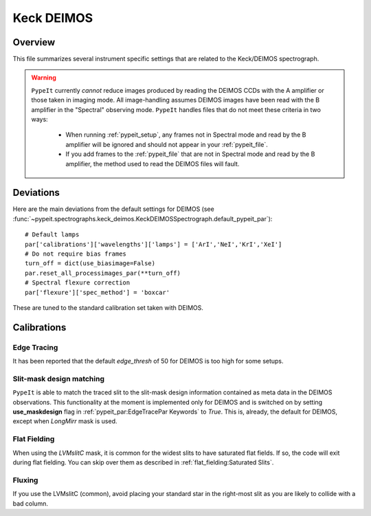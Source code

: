 ***********
Keck DEIMOS
***********

Overview
========

This file summarizes several instrument specific
settings that are related to the Keck/DEIMOS spectrograph.

.. warning::

    ``PypeIt`` currently *cannot* reduce images produced by reading
    the DEIMOS CCDs with the A amplifier or those taken in imaging
    mode. All image-handling assumes DEIMOS images have been read
    with the B amplifier in the "Spectral" observing mode. ``PypeIt``
    handles files that do not meet these criteria in two ways:

        - When running :ref:`pypeit_setup`, any frames not in
          Spectral mode and read by the B amplifier will be ignored
          and should not appear in your :ref:`pypeit_file`.

        - If you add frames to the :ref:`pypeit_file` that are not in
          Spectral mode and read by the B amplifier, the method used
          to read the DEIMOS files will fault.

Deviations
==========

Here are the main deviations from the default settings
for DEIMOS
(see :func:`~pypeit.spectrographs.keck_deimos.KeckDEIMOSSpectrograph.default_pypeit_par`)::


    # Default lamps
    par['calibrations']['wavelengths']['lamps'] = ['ArI','NeI','KrI','XeI']
    # Do not require bias frames
    turn_off = dict(use_biasimage=False)
    par.reset_all_processimages_par(**turn_off)
    # Spectral flexure correction
    par['flexure']['spec_method'] = 'boxcar'


These are tuned to the standard calibration
set taken with DEIMOS.

Calibrations
============

Edge Tracing
------------

It has been reported that the default `edge_thresh` of 50
for DEIMOS is too high for some setups.

Slit-mask design matching
-------------------------
``PypeIt`` is able to match the traced slit to the slit-mask design information
contained as meta data in the DEIMOS observations. This functionality at the moment is
implemented only for DEIMOS and is switched on by setting **use_maskdesign** flag in
:ref:`pypeit_par:EdgeTracePar Keywords` to *True*.  This is, already, the default for DEIMOS,
except when *LongMirr* mask is used.

Flat Fielding
-------------

When using the *LVMslitC* mask, it is common for the
widest slits to have saturated flat fields.  If so, the
code will exit during flat fielding. You can skip over them
as described in :ref:`flat_fielding:Saturated Slits`.


Fluxing
-------

If you use the LVMslitC (common), avoid placing your standard
star in the right-most slit as you are likely to collide with
a bad column.
